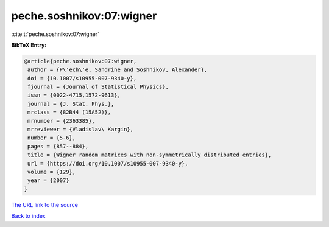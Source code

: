 peche.soshnikov:07:wigner
=========================

:cite:t:`peche.soshnikov:07:wigner`

**BibTeX Entry:**

.. code-block:: bibtex

   @article{peche.soshnikov:07:wigner,
    author = {P\'ech\'e, Sandrine and Soshnikov, Alexander},
    doi = {10.1007/s10955-007-9340-y},
    fjournal = {Journal of Statistical Physics},
    issn = {0022-4715,1572-9613},
    journal = {J. Stat. Phys.},
    mrclass = {82B44 (15A52)},
    mrnumber = {2363385},
    mrreviewer = {Vladislav\ Kargin},
    number = {5-6},
    pages = {857--884},
    title = {Wigner random matrices with non-symmetrically distributed entries},
    url = {https://doi.org/10.1007/s10955-007-9340-y},
    volume = {129},
    year = {2007}
   }
`The URL link to the source <ttps://doi.org/10.1007/s10955-007-9340-y}>`_


`Back to index <../By-Cite-Keys.html>`_
